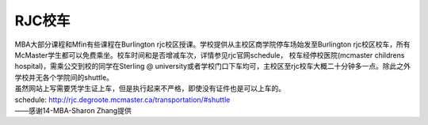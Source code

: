 ﻿RJC校车
=======================
| MBA大部分课程和Mfin有些课程在Burlington rjc校区授课。学校提供从主校区商学院停车场始发至Burlington rjc校区校车，所有McMaster学生都可以免费乘坐。校车时间和是否增减车次，详情参见rjc官网schedule， 校车经停校医院(mcmaster childrens hospital)，需乘公交到校的同学在Sterling @ university或者学校门口下车均可，主校区至rjc校车大概二十分钟多一点。除此之外学校并无各个学院间的shuttle。
| 虽然网站上写需要凭学生证上车，但是执行起来不严格，即使没有证件也是可以上车的。

| schedule: http://rjc.degroote.mcmaster.ca/transportation/#shuttle 

| ——感谢14-MBA-Sharon Zhang提供